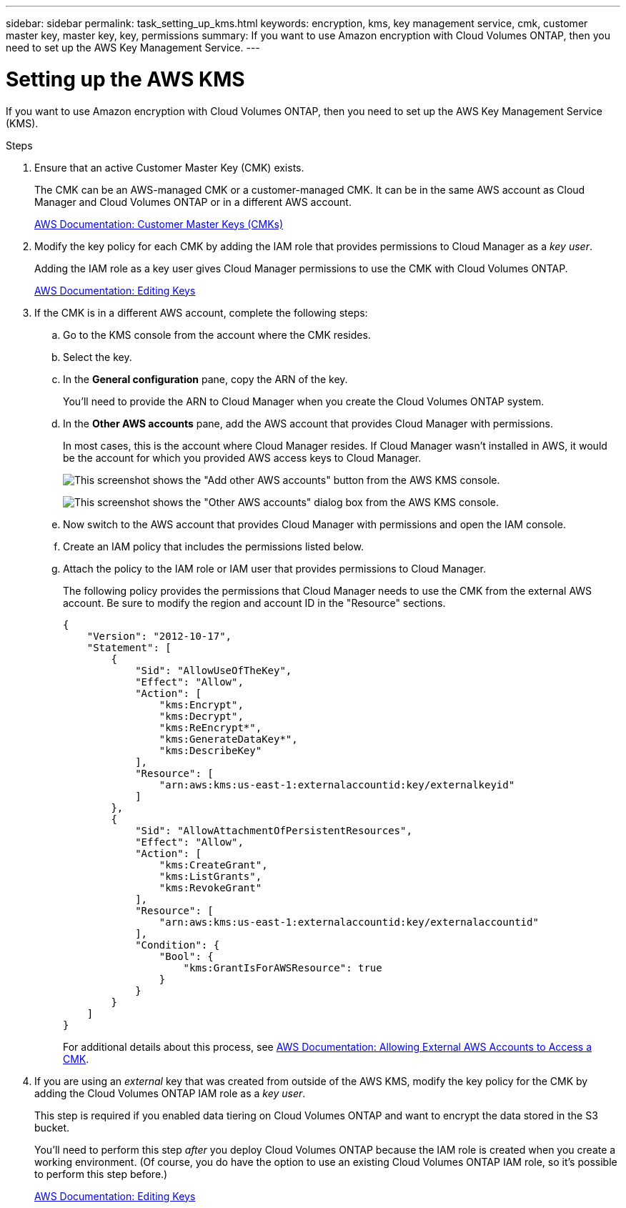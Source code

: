 ---
sidebar: sidebar
permalink: task_setting_up_kms.html
keywords: encryption, kms, key management service, cmk, customer master key, master key, key, permissions
summary: If you want to use Amazon encryption with Cloud Volumes ONTAP, then you need to set up the AWS Key Management Service.
---

= Setting up the AWS KMS
:hardbreaks:
:nofooter:
:icons: font
:linkattrs:
:imagesdir: ./media/

[.lead]
If you want to use Amazon encryption with Cloud Volumes ONTAP, then you need to set up the AWS Key Management Service (KMS).

.Steps

. Ensure that an active Customer Master Key (CMK) exists.
+
The CMK can be an AWS-managed CMK or a customer-managed CMK. It can be in the same AWS account as Cloud Manager and Cloud Volumes ONTAP or in a different AWS account.
+
https://docs.aws.amazon.com/kms/latest/developerguide/concepts.html#master_keys[AWS Documentation: Customer Master Keys (CMKs)^]

. Modify the key policy for each CMK by adding the IAM role that provides permissions to Cloud Manager as a _key user_.
+
Adding the IAM role as a key user gives Cloud Manager permissions to use the CMK with Cloud Volumes ONTAP.
+
https://docs.aws.amazon.com/kms/latest/developerguide/editing-keys.html[AWS Documentation: Editing Keys^]

. If the CMK is in a different AWS account, complete the following steps:

.. Go to the KMS console from the account where the CMK resides.

.. Select the key.

.. In the *General configuration* pane, copy the ARN of the key.
+
You'll need to provide the ARN to Cloud Manager when you create the Cloud Volumes ONTAP system.

.. In the *Other AWS accounts* pane, add the AWS account that provides Cloud Manager with permissions.
+
In most cases, this is the account where Cloud Manager resides. If Cloud Manager wasn't installed in AWS, it would be the account for which you provided AWS access keys to Cloud Manager.
+
image:screenshot_cmk_add_accounts.gif[This screenshot shows the "Add other AWS accounts" button from the AWS KMS console.]
+
image:screenshot_cmk_add_accounts_dialog.gif[This screenshot shows the "Other AWS accounts" dialog box from the AWS KMS console.]

.. Now switch to the AWS account that provides Cloud Manager with permissions and open the IAM console.

.. Create an IAM policy that includes the permissions listed below.

.. Attach the policy to the IAM role or IAM user that provides permissions to Cloud Manager.
+
The following policy provides the permissions that Cloud Manager needs to use the CMK from the external AWS account. Be sure to modify the region and account ID in the "Resource" sections.
+
[source,json]
{
    "Version": "2012-10-17",
    "Statement": [
        {
            "Sid": "AllowUseOfTheKey",
            "Effect": "Allow",
            "Action": [
                "kms:Encrypt",
                "kms:Decrypt",
                "kms:ReEncrypt*",
                "kms:GenerateDataKey*",
                "kms:DescribeKey"
            ],
            "Resource": [
                "arn:aws:kms:us-east-1:externalaccountid:key/externalkeyid"
            ]
        },
        {
            "Sid": "AllowAttachmentOfPersistentResources",
            "Effect": "Allow",
            "Action": [
                "kms:CreateGrant",
                "kms:ListGrants",
                "kms:RevokeGrant"
            ],
            "Resource": [
                "arn:aws:kms:us-east-1:externalaccountid:key/externalaccountid"
            ],
            "Condition": {
                "Bool": {
                    "kms:GrantIsForAWSResource": true
                }
            }
        }
    ]
}
+
For additional details about this process, see https://docs.aws.amazon.com/kms/latest/developerguide/key-policy-modifying.html#key-policy-modifying-external-accounts[AWS Documentation: Allowing External AWS Accounts to Access a CMK^].

. If you are using an _external_ key that was created from outside of the AWS KMS, modify the key policy for the CMK by adding the Cloud Volumes ONTAP IAM role as a _key user_.
+
This step is required if you enabled data tiering on Cloud Volumes ONTAP and want to encrypt the data stored in the S3 bucket.
+
You'll need to perform this step _after_ you deploy Cloud Volumes ONTAP because the IAM role is created when you create a working environment. (Of course, you do have the option to use an existing Cloud Volumes ONTAP IAM role, so it's possible to perform this step before.)
+
https://docs.aws.amazon.com/kms/latest/developerguide/editing-keys.html[AWS Documentation: Editing Keys^]
